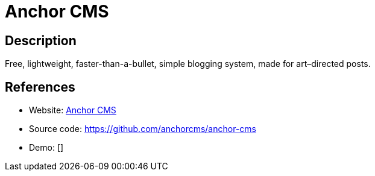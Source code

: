 = Anchor CMS

:Name:          Anchor CMS
:Language:      Anchor CMS
:License:       GPL-3.0
:Topic:         Blogging Platforms
:Category:      
:Subcategory:   

// END-OF-HEADER. DO NOT MODIFY OR DELETE THIS LINE

== Description

Free, lightweight, faster-than-a-bullet, simple blogging system, made for art–directed posts.

== References

* Website: https://anchorcms.com/[Anchor CMS]
* Source code: https://github.com/anchorcms/anchor-cms[https://github.com/anchorcms/anchor-cms]
* Demo: []
